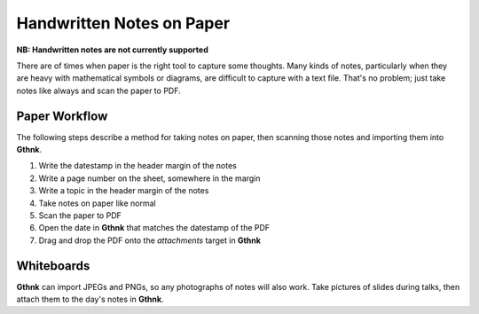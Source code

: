 Handwritten Notes on Paper
==========================

**NB: Handwritten notes are not currently supported**

There are of times when paper is the right tool to capture some thoughts.  Many kinds of notes, particularly when they are heavy with mathematical symbols or diagrams, are difficult to capture with a text file.  That's no problem; just take notes like always and scan the paper to PDF.

Paper Workflow
--------------

The following steps describe a method for taking notes on paper, then scanning those notes and importing them into **Gthnk**.

1. Write the datestamp in the header margin of the notes
2. Write a page number on the sheet, somewhere in the margin
3. Write a topic in the header margin of the notes
4. Take notes on paper like normal
5. Scan the paper to PDF
6. Open the date in **Gthnk** that matches the datestamp of the PDF
7. Drag and drop the PDF onto the *attachments* target in **Gthnk**

Whiteboards
-----------

**Gthnk** can import JPEGs and PNGs, so any photographs of notes will also work.  Take pictures of slides during talks, then attach them to the day's notes in **Gthnk**.
